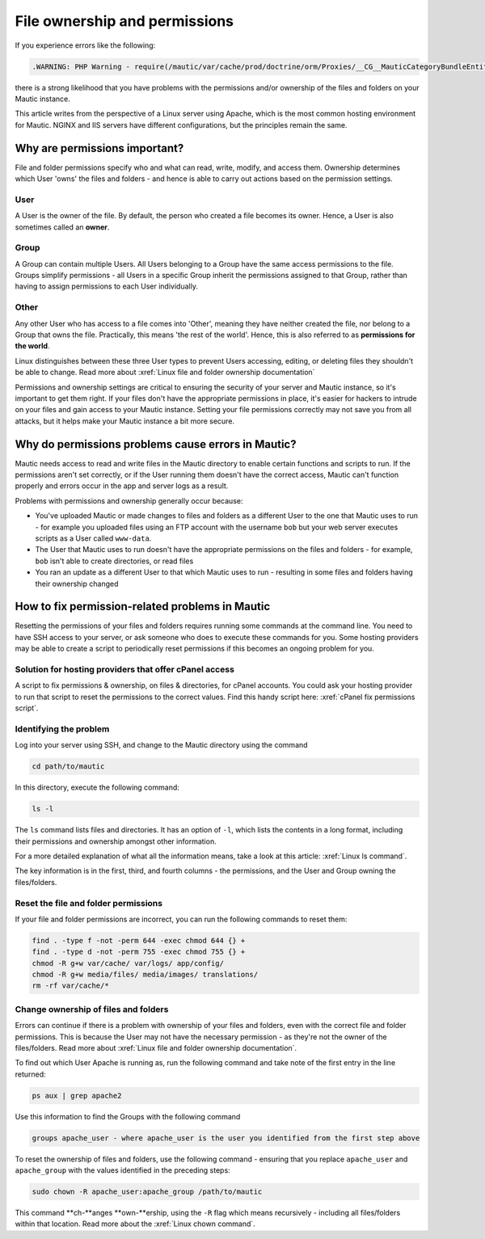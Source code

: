 File ownership and permissions
##############################

If you experience errors like the following:

.. code:: bash
    
    .WARNING: PHP Warning - require(/mautic/var/cache/prod/doctrine/orm/Proxies/__CG__MauticCategoryBundleEntityCategory.php): failed to open stream: No such file or directory - in file /mautic/vendor/doctrine/common/lib/Doctrine/Common/Proxy/AbstractProxyFactory.php - at line 209

there is a strong likelihood that you have problems with the permissions and/or ownership of the files and folders on your Mautic instance.

This article writes from the perspective of a Linux server using Apache, which is the most common hosting environment for Mautic. NGINX and IIS servers have different configurations, but the principles remain the same.

Why are permissions important?
******************************

File and folder permissions specify who and what can read, write, modify, and access them. Ownership determines which User 'owns' the files and folders - and hence is able to carry out actions based on the permission settings.

User
====
A User is the owner of the file. By default, the person who created a file becomes its owner. Hence, a User is also sometimes called an **owner**.

Group
=====
A Group can contain multiple Users. All Users belonging to a Group have the same access permissions to the file. Groups simplify permissions - all Users in a specific Group inherit the permissions assigned to that Group, rather than having to assign permissions to each User individually.

Other
=====
Any other User who has access to a file comes into 'Other', meaning they have neither created the file, nor belong to a Group that owns the file. Practically, this means 'the rest of the world'. Hence, this is also referred to as **permissions for the world**.

Linux distinguishes between these three User types to prevent Users accessing, editing, or deleting files they shouldn't be able to change. Read more about :xref:`Linux file and folder ownership documentation`

Permissions and ownership settings are critical to ensuring the security of your server and Mautic instance, so it's important to get them right. If your files don't have the appropriate permissions in place, it's easier for hackers to intrude on your files and gain access to your Mautic instance. Setting your file permissions correctly may not save you from all attacks, but it helps make your Mautic instance a bit more secure.

Why do permissions problems cause errors in Mautic?
***************************************************

Mautic needs access to read and write files in the Mautic directory to enable certain functions and scripts to run. If the permissions aren't set correctly, or if the User running them doesn't have the correct access, Mautic can't function properly and errors occur in the app and server logs as a result.

Problems with permissions and ownership generally occur because:

* You've uploaded Mautic or made changes to files and folders as a different User to the one that Mautic uses to run - for example you uploaded files using an FTP account with the username ``bob`` but your web server executes scripts as a User called ``www-data``.
* The User that Mautic uses to run doesn't have the appropriate permissions on the files and folders - for example, ``bob`` isn't able to create directories, or read files
* You ran an update as a different User to that which Mautic uses to run - resulting in some files and folders having their ownership changed

How to fix permission-related problems in Mautic
************************************************

Resetting the permissions of your files and folders requires running some commands at the command line. You need to have SSH access to your server, or ask someone who does to execute these commands for you. Some hosting providers may be able to create a script to periodically reset permissions if this becomes an ongoing problem for you.

Solution for hosting providers that offer cPanel access
=======================================================
A script to fix permissions & ownership, on files & directories, for cPanel accounts. You could ask your hosting provider to run that script to reset the permissions to the correct values. Find this handy script here: :xref:`cPanel fix permissions script`.

Identifying the problem
=======================
Log into your server using SSH, and change to the Mautic directory using the command

.. code:: bash
    
    cd path/to/mautic

In this directory, execute the following command:

.. code:: bash
    
    ls -l

The ``ls`` command lists files and directories. It has an option of ``-l``, which lists the contents in a long format, including their permissions and ownership amongst other information.

For a more detailed explanation of what all the information means, take a look at this article: :xref:`Linux ls command`.

The key information is in the first, third, and fourth columns - the permissions, and the User and Group owning the files/folders.

Reset the file and folder permissions
=====================================

If your file and folder permissions are incorrect, you can run the following commands to reset them:

.. code-block:: bash

    find . -type f -not -perm 644 -exec chmod 644 {} +
    find . -type d -not -perm 755 -exec chmod 755 {} +
    chmod -R g+w var/cache/ var/logs/ app/config/
    chmod -R g+w media/files/ media/images/ translations/
    rm -rf var/cache/*

Change ownership of files and folders
=====================================

Errors can continue if there is a problem with ownership of your files and folders, even with the correct file and folder permissions. This is because the User may not have the necessary permission - as they're not the owner of the files/folders. Read more about :xref:`Linux file and folder ownership documentation`.

To find out which User Apache is running as, run the following command and take note of the first entry in the line returned:

.. code:: bash
    
    ps aux | grep apache2

Use this information to find the Groups with the following command

.. code:: bash
    
    groups apache_user - where apache_user is the user you identified from the first step above

To reset the ownership of files and folders, use the following command - ensuring that you replace ``apache_user`` and ``apache_group`` with the values identified in the preceding steps:

.. code:: bash
    
    sudo chown -R apache_user:apache_group /path/to/mautic

.. vale off

This command **ch-**anges **own-**ership, using the ``-R`` flag which means recursively - including all files/folders within that location. Read more about the :xref:`Linux chown command`.

.. vale on